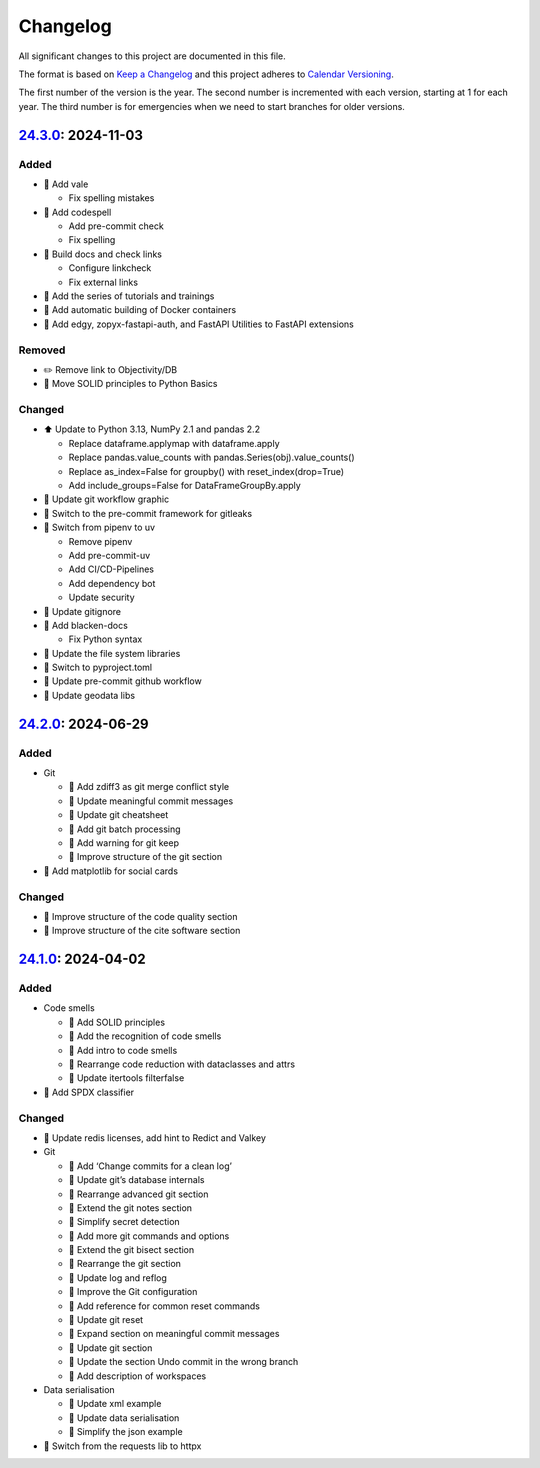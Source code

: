 .. SPDX-FileCopyrightText: 2024 Veit Schiele
..
.. SPDX-License-Identifier: BSD-3-Clause

Changelog
=========

All significant changes to this project are documented in this file.

The format is based on `Keep a Changelog
<https://keepachangelog.com/en/1.0.0/>`_ and this project adheres to `Calendar
Versioning <https://calver.org>`_.

The first number of the version is the year. The second number is incremented
with each version, starting at 1 for each year. The third number is for
emergencies when we need to start branches for older versions.

.. _changelog

`24.3.0 <https://github.com/cusyio/Python4DataScience/compare/24.2.0...24.3.0>`_: 2024-11-03
--------------------------------------------------------------------------------------------

Added
~~~~~

* 🔧 Add vale

  * Fix spelling mistakes

* 🔧 Add codespell

  * Add pre-commit check
  * Fix spelling

* 👷 Build docs and check links

  * Configure linkcheck
  * Fix external links

* 📝 Add the series of tutorials and trainings
* 📝 Add automatic building of Docker containers
* 📝 Add edgy, zopyx-fastapi-auth, and FastAPI Utilities to FastAPI extensions

Removed
~~~~~~~

* ✏️ Remove link to Objectivity/DB
* 📝 Move SOLID principles to Python Basics

Changed
~~~~~~~

* ⬆️ Update to Python 3.13, NumPy 2.1 and pandas 2.2

  * Replace dataframe.applymap with dataframe.apply
  * Replace pandas.value_counts with pandas.Series(obj).value_counts()
  * Replace as_index=False for groupby() with reset_index(drop=True)
  * Add include_groups=False for DataFrameGroupBy.apply

* 🍱 Update git workflow graphic
* 📝 Switch to the pre-commit framework for gitleaks

* 📝 Switch from pipenv to uv

  * Remove pipenv
  * Add pre-commit-uv
  * Add CI/CD-Pipelines
  * Add dependency bot
  * Update security

* 🔧 Update gitignore

* 🔧 Add blacken-docs

  * Fix Python syntax

* 📝 Update the file system libraries

* 🔧 Switch to pyproject.toml

* 👷 Update pre-commit github workflow
* 📝 Update geodata libs

`24.2.0 <https://github.com/cusyio/Python4DataScience/compare/24.1.0...24.2.0>`_: 2024-06-29
--------------------------------------------------------------------------------------------

Added
~~~~~

* Git

  * 📝 Add zdiff3 as git merge conflict style
  * 📝 Update meaningful commit messages
  * 🍱 Update git cheatsheet
  * 📝 Add git batch processing
  * 📝 Add warning for git keep
  * 🎨 Improve structure of the git section

* 🌱 Add matplotlib for social cards

Changed
~~~~~~~

* 🎨 Improve structure of the code quality section
* 🎨 Improve structure of the cite software section

`24.1.0 <https://github.com/cusyio/Python4DataScience/compare/v1.0.0...24.1.0>`_: 2024-04-02
--------------------------------------------------------------------------------------------

Added
~~~~~

* Code smells

  * 📝 Add SOLID principles
  * 📝 Add the recognition of code smells
  * 📝 Add intro to code smells
  * 🎨 Rearrange code reduction with dataclasses and attrs
  * 📝 Update itertools filterfalse

* 📄 Add SPDX classifier

Changed
~~~~~~~

* 📝 Update redis licenses, add hint to Redict and Valkey

* Git

  * 📝 Add ‘Change commits for a clean log’
  * 📝 Update git’s database internals
  * 📝 Rearrange advanced git section
  * 📝 Extend the git notes section
  * 📝 Simplify secret detection
  * 📝 Add more git commands and options
  * 📝 Extend the git bisect section
  * 🎨 Rearrange the git section
  * 📝 Update log and reflog
  * 📝 Improve the Git configuration
  * 📝 Add reference for common reset commands
  * 📝 Update git reset
  * 📝 Expand section on meaningful commit messages
  * 📝 Update git section
  * 📝 Update the section Undo commit in the wrong branch
  * 📝 Add description of workspaces

* Data serialisation

  * 📝 Update xml example
  * 📝 Update data serialisation
  * 📝 Simplify the json example

* 📝 Switch from the requests lib to httpx
